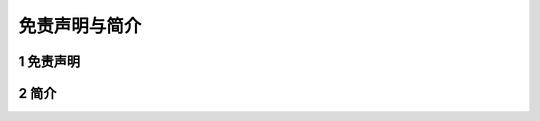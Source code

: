 .. 免责声明与简介:

=====================================
免责声明与简介
=====================================

1 免责声明
=====================================
       .. image:: ../images/voltage.png

2 简介
==============



